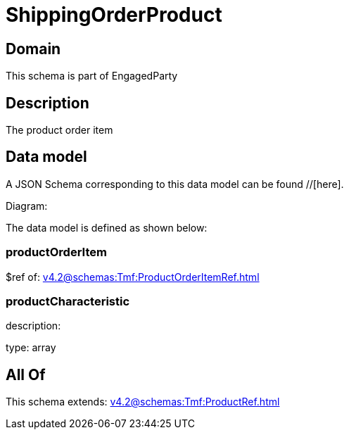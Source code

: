 = ShippingOrderProduct

[#domain]
== Domain

This schema is part of EngagedParty

[#description]
== Description
The product order item


[#data_model]
== Data model

A JSON Schema corresponding to this data model can be found //[here].

Diagram:


The data model is defined as shown below:


=== productOrderItem
$ref of: xref:v4.2@schemas:Tmf:ProductOrderItemRef.adoc[]


=== productCharacteristic
description: 

type: array


[#all_of]
== All Of

This schema extends: xref:v4.2@schemas:Tmf:ProductRef.adoc[]
